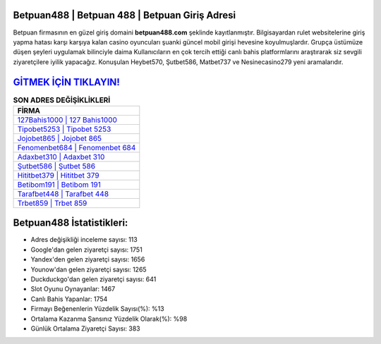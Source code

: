 ﻿Betpuan488 | Betpuan 488 | Betpuan Giriş Adresi
===================================

.. image:: images/betpuan-giris.jpg
   :width: 600
   
Betpuan firmasının en güzel giriş domaini **betpuan488.com** şeklinde kayıtlanmıştır. Bilgisayardan rulet websitelerine giriş yapma hatası karşı karşıya kalan casino oyuncuları şuanki güncel mobil girişi hevesine koyulmuşlardır. Grupça üstümüze düşen şeyleri uygulamak bilinciyle daima Kullanıcıların en çok tercih ettiği canlı bahis platformlarını araştırarak siz sevgili ziyaretçilere iyilik yapacağız. Konuşulan Heybet570, Şutbet586, Matbet737 ve Nesinecasino279 yeni aramalarıdır.

`GİTMEK İÇİN TIKLAYIN! <https://uclck.me/gonow>`_
==============

.. list-table:: **SON ADRES DEĞİŞİKLİKLERİ**
   :widths: 100
   :header-rows: 1

   * - FİRMA
   * - `127Bahis1000 | 127 Bahis1000 <127bahis1000-127-bahis1000-bahis1000-giris-adresi.html>`_
   * - `Tipobet5253 | Tipobet 5253 <tipobet5253-tipobet-5253-tipobet-giris-adresi.html>`_
   * - `Jojobet865 | Jojobet 865 <jojobet865-jojobet-865-jojobet-giris-adresi.html>`_	 
   * - `Fenomenbet684 | Fenomenbet 684 <fenomenbet684-fenomenbet-684-fenomenbet-giris-adresi.html>`_	 
   * - `Adaxbet310 | Adaxbet 310 <adaxbet310-adaxbet-310-adaxbet-giris-adresi.html>`_ 
   * - `Şutbet586 | Şutbet 586 <sutbet586-sutbet-586-sutbet-giris-adresi.html>`_
   * - `Hititbet379 | Hititbet 379 <hititbet379-hititbet-379-hititbet-giris-adresi.html>`_	 
   * - `Betibom191 | Betibom 191 <betibom191-betibom-191-betibom-giris-adresi.html>`_
   * - `Tarafbet448 | Tarafbet 448 <tarafbet448-tarafbet-448-tarafbet-giris-adresi.html>`_
   * - `Trbet859 | Trbet 859 <trbet859-trbet-859-trbet-giris-adresi.html>`_
	 
Betpuan488 İstatistikleri:
===================================	 
* Adres değişikliği inceleme sayısı: 113
* Google'dan gelen ziyaretçi sayısı: 1751
* Yandex'den gelen ziyaretçi sayısı: 1656
* Younow'dan gelen ziyaretçi sayısı: 1265
* Duckduckgo'dan gelen ziyaretçi sayısı: 641
* Slot Oyunu Oynayanlar: 1467
* Canlı Bahis Yapanlar: 1754
* Firmayı Beğenenlerin Yüzdelik Sayısı(%): %13
* Ortalama Kazanma Şansınız Yüzdelik Olarak(%): %98
* Günlük Ortalama Ziyaretçi Sayısı: 383
